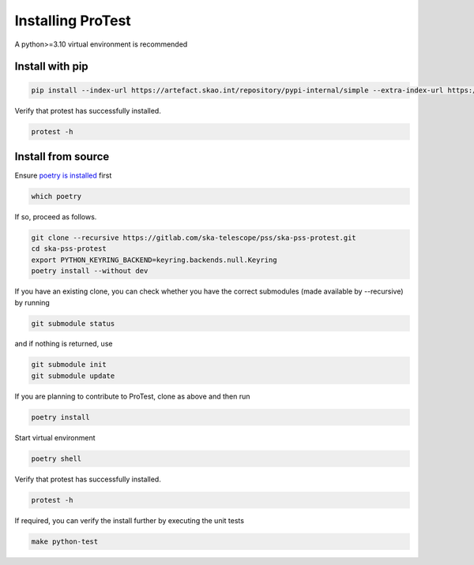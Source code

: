 Installing ProTest
==================

A python>=3.10 virtual environment is recommended

Install with pip
----------------

.. code-block:: bash

   pip install --index-url https://artefact.skao.int/repository/pypi-internal/simple --extra-index-url https://pypi.org/simple ska-pss-protest

Verify that protest has successfully installed.

.. code-block:: bash

   protest -h

Install from source
-------------------

Ensure `poetry is installed <https://python-poetry.org/docs/#installation>`_ first

.. code-block:: bash

   which poetry

If so, proceed as follows. 

.. code-block:: bash

   git clone --recursive https://gitlab.com/ska-telescope/pss/ska-pss-protest.git
   cd ska-pss-protest
   export PYTHON_KEYRING_BACKEND=keyring.backends.null.Keyring
   poetry install --without dev

If you have an existing clone, you can check whether you have the correct submodules (made available by --recursive) by running

.. code-block:: bash

   git submodule status

and if nothing is returned, use

.. code-block:: bash

   git submodule init
   git submodule update

If you are planning to contribute to ProTest, clone as above and then run 

.. code-block:: bash

   poetry install

Start virtual environment

.. code-block::  bash

   poetry shell

Verify that protest has successfully installed.

.. code-block:: bash

   protest -h

If required, you can verify the install further by executing the unit tests

.. code-block:: bash

    make python-test

